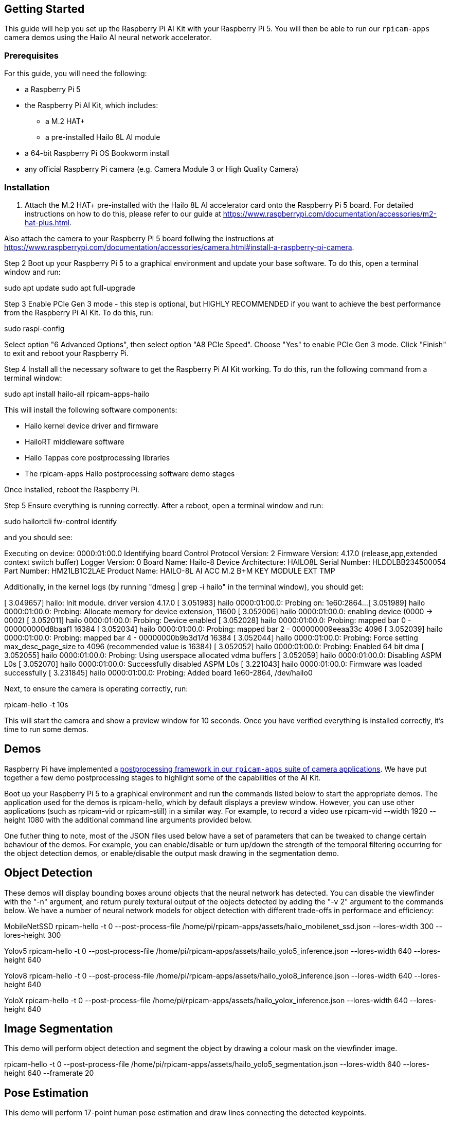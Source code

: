 == Getting Started

This guide will help you set up the Raspberry Pi AI Kit with your Raspberry Pi 5. You will then be able to run our `rpicam-apps` camera demos using the Hailo AI neural network accelerator.

=== Prerequisites

For this guide, you will need the following:

- a Raspberry Pi 5
- the Raspberry Pi AI Kit, which includes:
** a M.2 HAT+
** a pre-installed Hailo 8L AI module
- a 64-bit Raspberry Pi OS Bookworm install
- any official Raspberry Pi camera (e.g. Camera Module 3 or High Quality Camera)

=== Installation


. Attach the M.2 HAT+ pre-installed with the Hailo 8L AI accelerator card onto the Raspberry Pi 5 board. For detailed instructions on how to do this, please refer to our guide at https://www.raspberrypi.com/documentation/accessories/m2-hat-plus.html.

Also attach the camera to your Raspberry Pi 5 board follwing the instructions at https://www.raspberrypi.com/documentation/accessories/camera.html#install-a-raspberry-pi-camera.

Step 2
Boot up your Raspberry Pi 5 to a graphical environment and update your base software. To do this, open a terminal window and run:

sudo apt update
sudo apt full-upgrade

Step 3
Enable PCIe Gen 3 mode - this step is optional, but HIGHLY RECOMMENDED if you want to achieve the best performance from the Raspberry Pi AI Kit. To do this, run:

sudo raspi-config

Select option "6 Advanced Options", then select option "A8 PCIe Speed". Choose "Yes" to enable PCIe Gen 3 mode. Click "Finish" to exit and reboot your Raspberry Pi.

Step 4
Install all the necessary software to get the Raspberry Pi AI Kit working. To do this, run the following command from a terminal window:

sudo apt install hailo-all rpicam-apps-hailo

This will install the following software components:

- Hailo kernel device driver and firmware
- HailoRT middleware software
- Hailo Tappas core postprocessing libraries
- The rpicam-apps Hailo postprocessing software demo stages

Once installed, reboot the Raspberry Pi.

Step 5
Ensure everything is running correctly. After a reboot, open a terminal window and run:

sudo hailortcli fw-control identify

and you should see:

Executing on device: 0000:01:00.0
Identifying board
Control Protocol Version: 2
Firmware Version: 4.17.0 (release,app,extended context switch buffer)
Logger Version: 0
Board Name: Hailo-8
Device Architecture: HAILO8L
Serial Number: HLDDLBB234500054
Part Number: HM21LB1C2LAE
Product Name: HAILO-8L AI ACC M.2 B+M KEY MODULE EXT TMP

Additionally, in the kernel logs (by running "dmesg | grep -i hailo" in the terminal window), you should get:

[    3.049657] hailo: Init module. driver version 4.17.0
[    3.051983] hailo 0000:01:00.0: Probing on: 1e60:2864...
[    3.051989] hailo 0000:01:00.0: Probing: Allocate memory for device extension, 11600
[    3.052006] hailo 0000:01:00.0: enabling device (0000 -> 0002)
[    3.052011] hailo 0000:01:00.0: Probing: Device enabled
[    3.052028] hailo 0000:01:00.0: Probing: mapped bar 0 - 000000000d8baaf1 16384
[    3.052034] hailo 0000:01:00.0: Probing: mapped bar 2 - 000000009eeaa33c 4096
[    3.052039] hailo 0000:01:00.0: Probing: mapped bar 4 - 00000000b9b3d17d 16384
[    3.052044] hailo 0000:01:00.0: Probing: Force setting max_desc_page_size to 4096 (recommended value is 16384)
[    3.052052] hailo 0000:01:00.0: Probing: Enabled 64 bit dma
[    3.052055] hailo 0000:01:00.0: Probing: Using userspace allocated vdma buffers
[    3.052059] hailo 0000:01:00.0: Disabling ASPM L0s
[    3.052070] hailo 0000:01:00.0: Successfully disabled ASPM L0s
[    3.221043] hailo 0000:01:00.0: Firmware was loaded successfully
[    3.231845] hailo 0000:01:00.0: Probing: Added board 1e60-2864, /dev/hailo0

Next, to ensure the camera is operating correctly, run:

rpicam-hello -t 10s

This will start the camera and show a preview window for 10 seconds. Once you have verified everything is installed correctly, it's time to run some demos.

Demos
-----

Raspberry Pi have implemented a xref:../computers/camera_software.adoc#post-processing-with-rpicam-apps[postprocessing framework in our `rpicam-apps` suite of camera applications]. We have put together a few demo postprocessing stages to highlight some of the capabilities of the AI Kit.

Boot up your Raspberry Pi 5 to a graphical environment and run the commands listed below to start the appropriate demos. The application used for the demos is rpicam-hello, which by default displays a preview window. However, you can use other applications (such as rpicam-vid or rpicam-still) in a similar way. For example, to record a video use rpicam-vid --width 1920 --height 1080 with the additional command line arguments provided below.

One futher thing to note, most of the JSON files used below have a set of parameters that can be tweaked to change certain behaviour of the demos. For example, you can enable/disable or turn up/down the strength of the temporal filtering occurring for the object detection demos, or enable/disable the output mask drawing in the segmentation demo.

Object Detection
----------------

These demos will display bounding boxes around objects that the neural network has detected. You can disable the viewfinder with the "-n" argument, and return purely textural output of the objects detected by adding the "-v 2" argument to the commands below. We have a number of neural network models for object detection with different trade-offs in performace and efficiency:

MobileNetSSD
rpicam-hello -t 0 --post-process-file /home/pi/rpicam-apps/assets/hailo_mobilenet_ssd.json --lores-width 300 --lores-height 300

Yolov5
rpicam-hello -t 0 --post-process-file /home/pi/rpicam-apps/assets/hailo_yolo5_inference.json --lores-width 640 --lores-height 640

Yolov8
rpicam-hello -t 0 --post-process-file /home/pi/rpicam-apps/assets/hailo_yolo8_inference.json --lores-width 640 --lores-height 640

YoloX
rpicam-hello -t 0 --post-process-file /home/pi/rpicam-apps/assets/hailo_yolox_inference.json --lores-width 640 --lores-height 640

Image Segmentation
------------------

This demo will perform object detection and segment the object by drawing a colour mask on the viewfinder image.

rpicam-hello -t 0 --post-process-file /home/pi/rpicam-apps/assets/hailo_yolo5_segmentation.json --lores-width 640 --lores-height 640 --framerate 20

Pose Estimation
---------------

This demo will perform 17-point human pose estimation and draw lines connecting the detected keypoints.

rpicam-hello -t 0 --post-process-file /home/pi/rpicam-apps/assets/hailo_yolo8_pose.json --lores-width 640 --lores-height 640

